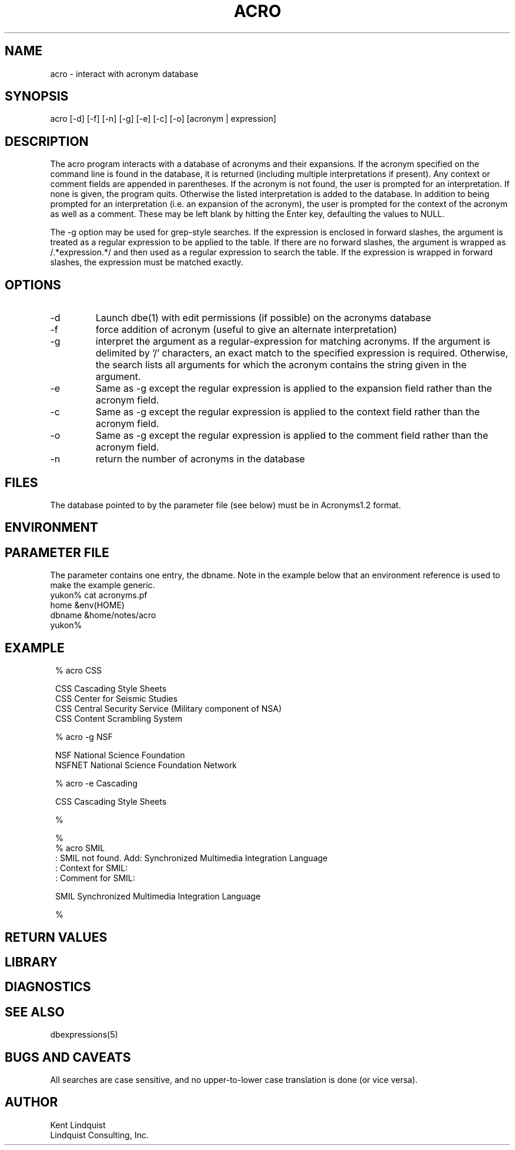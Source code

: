 .TH ACRO 1 "$Date$"
.SH NAME
acro \- interact with acronym database
.SH SYNOPSIS
.nf
acro [-d] [-f] [-n] [-g] [-e] [-c] [-o] [acronym | expression]
.fi
.SH DESCRIPTION
The acro program interacts with a database of acronyms and their 
expansions. If the acronym specified on the command line is found in the database, 
it is returned (including multiple interpretations if present). Any 
context or comment fields are appended in parentheses. 
If the acronym is not found, the user is prompted for an interpretation. If 
none is given, the program quits. Otherwise the listed interpretation is 
added to the database. In addition to being prompted for an interpretation
(i.e. an expansion of the acronym), the user is prompted for the context 
of the acronym as well as a comment. These may be left blank by hitting
the Enter key, defaulting the values to NULL. 

The -g option may be used for grep-style searches. If the expression is 
enclosed in forward slashes, the argument is treated as a regular expression 
to be applied to the table. If there are no forward slashes, the argument 
is wrapped as /.*expression.*/ and then used as a regular expression to 
search the table. If the expression is wrapped in forward slashes, the 
expression must be matched exactly.

.SH OPTIONS
.IP -d 
Launch dbe(1) with edit permissions (if possible) on the acronyms database

.IP -f
force addition of acronym (useful to give an alternate interpretation)

.IP -g
interpret the argument as a regular-expression for matching acronyms. 
If the argument is delimited by '/' characters, an exact match to the 
specified expression is required. Otherwise, the search lists all arguments
for which the acronym contains the string given in the argument. 

.IP -e 
Same as -g except the regular expression is applied to the expansion 
field rather than the acronym field. 

.IP -c
Same as -g except the regular expression is applied to the context
field rather than the acronym field. 

.IP -o
Same as -g except the regular expression is applied to the comment
field rather than the acronym field. 

.IP -n
return the number of acronyms in the database
.SH FILES
The database pointed to by the parameter file (see below) must be 
in Acronyms1.2 format.
.SH ENVIRONMENT
.SH PARAMETER FILE
The parameter contains one entry, the dbname. Note in the example below
that an environment reference is used to make the example generic.
.nf
yukon% cat acronyms.pf
home    &env(HOME)
dbname &home/notes/acro
yukon%
.fi
.SH EXAMPLE
.ft CW
.in 2c
.nf

% acro CSS

        CSS     Cascading Style Sheets
        CSS     Center for Seismic Studies
        CSS     Central Security Service (Military component of NSA)
        CSS     Content Scrambling System

% acro -g NSF

        NSF     National Science Foundation
        NSFNET  National Science Foundation Network

% acro -e Cascading

       CSS     Cascading Style Sheets

% 

% 
% acro SMIL
: SMIL not found. Add: Synchronized Multimedia Integration Language
: Context for SMIL:
: Comment for SMIL:

        SMIL    Synchronized Multimedia Integration Language

% 

.fi
.in
.ft R
.SH RETURN VALUES
.SH LIBRARY
.SH DIAGNOSTICS
.SH "SEE ALSO"
.nf
dbexpressions(5)
.fi
.SH "BUGS AND CAVEATS"
All searches are case sensitive, and no upper-to-lower case translation is done
(or vice versa). 
.SH AUTHOR
.nf
Kent Lindquist
Lindquist Consulting, Inc.
.fi
.\" $Id$

